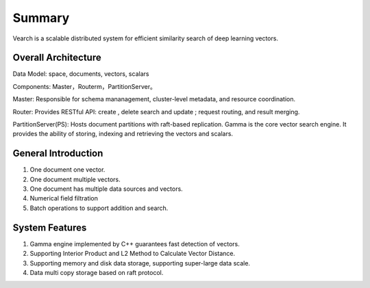 Summary
========

Vearch is a scalable distributed system for efficient similarity search of deep learning vectors.

Overall Architecture
-----------------------

.. image:: pic/vearch-arch.png
   :align: center
   :scale: 50 %
   :alt: Architecture

Data Model: space, documents, vectors, scalars

Components: Master，Routerm，PartitionServer。

Master: Responsible for schema mananagement, cluster-level metadata, and resource coordination.

Router: Provides RESTful API: create , delete search and update ; request routing, and result merging.

PartitionServer(PS): Hosts document partitions with raft-based replication. Gamma is the core vector search engine. It provides the ability of storing, indexing and retrieving the vectors and scalars.


General Introduction
-----------------------

1. One document one vector.

2. One document multiple vectors.

3. One document has multiple data sources and vectors.

4. Numerical field filtration

5. Batch operations to support addition and search.


System Features
-----------------------
1. Gamma engine implemented by C++ guarantees fast detection of vectors.

2. Supporting Interior Product and L2 Method to Calculate Vector Distance.

3. Supporting memory and disk data storage, supporting super-large data scale.

4. Data multi copy storage based on raft protocol.

